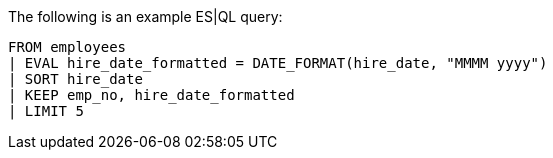 [[esql-example-queries]]

The following is an example ES|QL query:

```
FROM employees
| EVAL hire_date_formatted = DATE_FORMAT(hire_date, "MMMM yyyy")
| SORT hire_date
| KEEP emp_no, hire_date_formatted
| LIMIT 5
```
